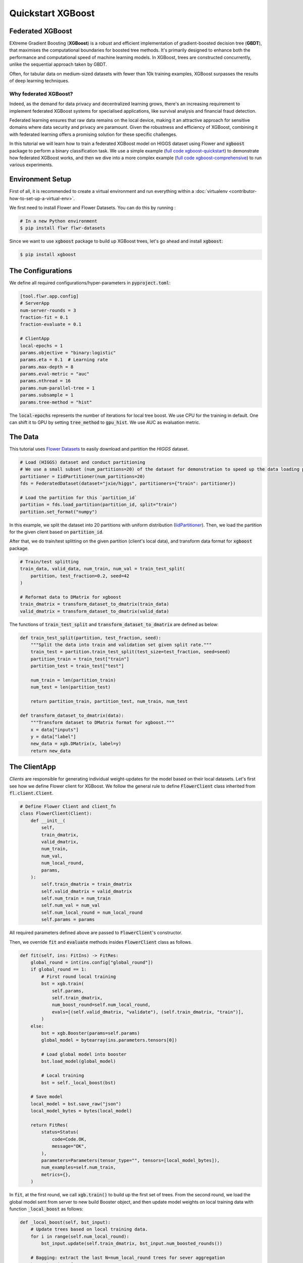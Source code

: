 .. _quickstart-xgboost:

####################
 Quickstart XGBoost
####################

******************
 Federated XGBoost
******************

EXtreme Gradient Boosting (**XGBoost**) is a robust and efficient implementation of gradient-boosted decision tree (**GBDT**), that maximises the computational boundaries for boosted tree methods.
It's primarily designed to enhance both the performance and computational speed of machine learning models.
In XGBoost, trees are constructed concurrently, unlike the sequential approach taken by GBDT.

Often, for tabular data on medium-sized datasets with fewer than 10k training examples, XGBoost surpasses the results of deep learning techniques.

~~~~~~~~~~~~~~~~~~~~~~
Why federated XGBoost?
~~~~~~~~~~~~~~~~~~~~~~

Indeed, as the demand for data privacy and decentralized learning grows, there's an increasing requirement to implement federated XGBoost systems for specialised applications, like survival analysis and financial fraud detection.

Federated learning ensures that raw data remains on the local device, making it an attractive approach for sensitive domains where data security and privacy are paramount.
Given the robustness and efficiency of XGBoost, combining it with federated learning offers a promising solution for these specific challenges.

In this tutorial we will learn how to train a federated XGBoost model on HIGGS dataset using Flower and :code:`xgboost` package to perform a binary classification task.
We use a simple example (`full code xgboost-quickstart <https://github.com/adap/flower/tree/main/examples/xgboost-quickstart>`_)
to demonstrate how federated XGBoost works,
and then we dive into a more complex example (`full code xgboost-comprehensive <https://github.com/adap/flower/tree/main/examples/xgboost-comprehensive>`_) to run various experiments.

******************
 Environment Setup
******************

First of all, it is recommended to create a virtual environment and run everything within a :doc:`virtualenv <contributor-how-to-set-up-a-virtual-env>`.

We first need to install Flower and Flower Datasets. You can do this by running :

.. code-block:: shell

  # In a new Python environment
  $ pip install flwr flwr-datasets

Since we want to use :code:`xgboost` package to build up XGBoost trees, let's go ahead and install :code:`xgboost`:

.. code-block:: shell

  $ pip install xgboost


********************
 The Configurations
********************

We define all required configurations/hyper-parameters in :code:`pyproject.toml`:

.. code-block:: toml

    [tool.flwr.app.config]
    # ServerApp
    num-server-rounds = 3
    fraction-fit = 0.1
    fraction-evaluate = 0.1

    # ClientApp
    local-epochs = 1
    params.objective = "binary:logistic"
    params.eta = 0.1  # Learning rate
    params.max-depth = 8
    params.eval-metric = "auc"
    params.nthread = 16
    params.num-parallel-tree = 1
    params.subsample = 1
    params.tree-method = "hist"

The :code:`local-epochs` represents the number of iterations for local tree boost.
We use CPU for the training in default.
One can shift it to GPU by setting :code:`tree_method` to :code:`gpu_hist`.
We use AUC as evaluation metric.


**********
 The Data
**********
This tutorial uses `Flower Datasets <https://flower.ai/docs/datasets/>`_
to easily download and partition the `HIGGS` dataset.

.. code-block:: python

    # Load (HIGGS) dataset and conduct partitioning
    # We use a small subset (num_partitions=20) of the dataset for demonstration to speed up the data loading process.
    partitioner = IidPartitioner(num_partitions=20)
    fds = FederatedDataset(dataset="jxie/higgs", partitioners={"train": partitioner})

    # Load the partition for this `partition_id`
    partition = fds.load_partition(partition_id, split="train")
    partition.set_format("numpy")

In this example, we split the dataset into 20 partitions with uniform distribution (`IidPartitioner
<https://flower.ai/docs/datasets/ref-api/flwr_datasets.partitioner.IidPartitioner.html#flwr_datasets.partitioner.IidPartitioner>`_).
Then, we load the partition for the given client based on :code:`partition_id`.

After that, we do train/test splitting on the given partition (client's local data), and transform data format for :code:`xgboost` package.

.. code-block:: python

    # Train/test splitting
    train_data, valid_data, num_train, num_val = train_test_split(
        partition, test_fraction=0.2, seed=42
    )

    # Reformat data to DMatrix for xgboost
    train_dmatrix = transform_dataset_to_dmatrix(train_data)
    valid_dmatrix = transform_dataset_to_dmatrix(valid_data)

The functions of :code:`train_test_split` and :code:`transform_dataset_to_dmatrix` are defined as below:

.. code-block:: python

    def train_test_split(partition, test_fraction, seed):
        """Split the data into train and validation set given split rate."""
        train_test = partition.train_test_split(test_size=test_fraction, seed=seed)
        partition_train = train_test["train"]
        partition_test = train_test["test"]

        num_train = len(partition_train)
        num_test = len(partition_test)

        return partition_train, partition_test, num_train, num_test

    def transform_dataset_to_dmatrix(data):
        """Transform dataset to DMatrix format for xgboost."""
        x = data["inputs"]
        y = data["label"]
        new_data = xgb.DMatrix(x, label=y)
        return new_data


***************
 The ClientApp
***************

*Clients* are responsible for generating individual weight-updates for the model based on their local datasets.
Let's first see how we define Flower client for XGBoost.
We follow the general rule to define :code:`FlowerClient` class inherited from :code:`fl.client.Client`.

.. code-block:: python

    # Define Flower Client and client_fn
    class FlowerClient(Client):
        def __init__(
            self,
            train_dmatrix,
            valid_dmatrix,
            num_train,
            num_val,
            num_local_round,
            params,
        ):
            self.train_dmatrix = train_dmatrix
            self.valid_dmatrix = valid_dmatrix
            self.num_train = num_train
            self.num_val = num_val
            self.num_local_round = num_local_round
            self.params = params

All required parameters defined above are passed to :code:`FlowerClient`'s constructor.

Then, we override :code:`fit` and :code:`evaluate` methods insides :code:`FlowerClient` class as follows.

.. code-block:: python

      def fit(self, ins: FitIns) -> FitRes:
          global_round = int(ins.config["global_round"])
          if global_round == 1:
              # First round local training
              bst = xgb.train(
                  self.params,
                  self.train_dmatrix,
                  num_boost_round=self.num_local_round,
                  evals=[(self.valid_dmatrix, "validate"), (self.train_dmatrix, "train")],
              )
          else:
              bst = xgb.Booster(params=self.params)
              global_model = bytearray(ins.parameters.tensors[0])

              # Load global model into booster
              bst.load_model(global_model)

              # Local training
              bst = self._local_boost(bst)

          # Save model
          local_model = bst.save_raw("json")
          local_model_bytes = bytes(local_model)

          return FitRes(
              status=Status(
                  code=Code.OK,
                  message="OK",
              ),
              parameters=Parameters(tensor_type="", tensors=[local_model_bytes]),
              num_examples=self.num_train,
              metrics={},
          )

In :code:`fit`, at the first round, we call :code:`xgb.train()` to build up the first set of trees.
From the second round, we load the global model sent from server to new build Booster object,
and then update model weights on local training data with function :code:`_local_boost` as follows:

.. code-block:: python

    def _local_boost(self, bst_input):
        # Update trees based on local training data.
        for i in range(self.num_local_round):
            bst_input.update(self.train_dmatrix, bst_input.num_boosted_rounds())

        # Bagging: extract the last N=num_local_round trees for sever aggregation
        bst = bst_input[
            bst_input.num_boosted_rounds()
            - self.num_local_round : bst_input.num_boosted_rounds()
        ]

        return bst

Given :code:`num_local_round`, we update trees by calling :code:`bst_input.update` method.
After training, the last :code:`N=num_local_round` trees will be extracted to send to the server.

.. code-block:: python

      def evaluate(self, ins: EvaluateIns) -> EvaluateRes:
          # Load global model
          bst = xgb.Booster(params=self.params)
          para_b = bytearray(ins.parameters.tensors[0])
          bst.load_model(para_b)

          # Run evaluation
          eval_results = bst.eval_set(
              evals=[(self.valid_dmatrix, "valid")],
              iteration=bst.num_boosted_rounds() - 1,
          )
          auc = round(float(eval_results.split("\t")[1].split(":")[1]), 4)

          return EvaluateRes(
              status=Status(
                  code=Code.OK,
                  message="OK",
              ),
              loss=0.0,
              num_examples=self.num_val,
              metrics={"AUC": auc},
          )

In :code:`evaluate`, after loading the global model, we call :code:`bst.eval_set` function to conduct evaluation on valid set.
The AUC value will be returned.


***************
 The ServerApp
***************

After the local training on clients, the model updates are then sent to the *server* which will aggregate them to produce a better model.
Finally, the *server* sends this improved version of the model back to each *client* to finish a complete FL round.

In a file named :code:`server_app.py`, we define a strategy for XGBoost bagging aggregation:

.. code-block:: python

    # Define strategy
    strategy = FedXgbBagging(
        fraction_fit=fraction_fit,
        fraction_evaluate=fraction_evaluate,
        evaluate_metrics_aggregation_fn=evaluate_metrics_aggregation,
        on_evaluate_config_fn=config_func,
        on_fit_config_fn=config_func,
        initial_parameters=parameters,
    )

    def evaluate_metrics_aggregation(eval_metrics):
        """Return an aggregated metric (AUC) for evaluation."""
        total_num = sum([num for num, _ in eval_metrics])
        auc_aggregated = (
            sum([metrics["AUC"] * num for num, metrics in eval_metrics]) / total_num
        )
        metrics_aggregated = {"AUC": auc_aggregated}
        return metrics_aggregated

    def config_func(rnd: int) -> Dict[str, str]:
        """Return a configuration with global epochs."""
        config = {
            "global_round": str(rnd),
        }
        return config

An :code:`evaluate_metrics_aggregation` function is defined to collect and wighted average the AUC values from clients.
The :code:`config_func` function is to return the current FL round number to client's :code:`fit()` and :code:`evaluate()` methods.

~~~~~~~~~~~~~~~~~~~~~~~~~~~~~~
Tree-based bagging aggregation
~~~~~~~~~~~~~~~~~~~~~~~~~~~~~~

You must be curious about how bagging aggregation works. Let's look into the details.

In file :code:`flwr.server.strategy.fedxgb_bagging.py`, we define :code:`FedXgbBagging` inherited from :code:`flwr.server.strategy.FedAvg`.
Then, we override the :code:`aggregate_fit`, :code:`aggregate_evaluate` and :code:`evaluate` methods as follows:

.. code-block:: python

    import json
    from logging import WARNING
    from typing import Any, Callable, Dict, List, Optional, Tuple, Union, cast

    from flwr.common import EvaluateRes, FitRes, Parameters, Scalar
    from flwr.common.logger import log
    from flwr.server.client_proxy import ClientProxy

    from .fedavg import FedAvg


    class FedXgbBagging(FedAvg):
        """Configurable FedXgbBagging strategy implementation."""

        def __init__(
            self,
            evaluate_function: Optional[
                Callable[
                    [int, Parameters, Dict[str, Scalar]],
                    Optional[Tuple[float, Dict[str, Scalar]]],
                ]
            ] = None,
            **kwargs: Any,
        ):
            self.evaluate_function = evaluate_function
            self.global_model: Optional[bytes] = None
            super().__init__(**kwargs)

        def aggregate_fit(
            self,
            server_round: int,
            results: List[Tuple[ClientProxy, FitRes]],
            failures: List[Union[Tuple[ClientProxy, FitRes], BaseException]],
        ) -> Tuple[Optional[Parameters], Dict[str, Scalar]]:
            """Aggregate fit results using bagging."""
            if not results:
                return None, {}
            # Do not aggregate if there are failures and failures are not accepted
            if not self.accept_failures and failures:
                return None, {}

            # Aggregate all the client trees
            global_model = self.global_model
            for _, fit_res in results:
                update = fit_res.parameters.tensors
                for bst in update:
                    global_model = aggregate(global_model, bst)

            self.global_model = global_model

            return (
                Parameters(tensor_type="", tensors=[cast(bytes, global_model)]),
                {},
            )

        def aggregate_evaluate(
            self,
            server_round: int,
            results: List[Tuple[ClientProxy, EvaluateRes]],
            failures: List[Union[Tuple[ClientProxy, EvaluateRes], BaseException]],
        ) -> Tuple[Optional[float], Dict[str, Scalar]]:
            """Aggregate evaluation metrics using average."""
            if not results:
                return None, {}
            # Do not aggregate if there are failures and failures are not accepted
            if not self.accept_failures and failures:
                return None, {}

            # Aggregate custom metrics if aggregation fn was provided
            metrics_aggregated = {}
            if self.evaluate_metrics_aggregation_fn:
                eval_metrics = [(res.num_examples, res.metrics) for _, res in results]
                metrics_aggregated = self.evaluate_metrics_aggregation_fn(eval_metrics)
            elif server_round == 1:  # Only log this warning once
                log(WARNING, "No evaluate_metrics_aggregation_fn provided")

            return 0, metrics_aggregated

        def evaluate(
            self, server_round: int, parameters: Parameters
        ) -> Optional[Tuple[float, Dict[str, Scalar]]]:
            """Evaluate model parameters using an evaluation function."""
            if self.evaluate_function is None:
                # No evaluation function provided
                return None
            eval_res = self.evaluate_function(server_round, parameters, {})
            if eval_res is None:
                return None
            loss, metrics = eval_res
            return loss, metrics

In :code:`aggregate_fit`, we sequentially aggregate the clients' XGBoost trees by calling :code:`aggregate()` function:

.. code-block:: python

    def aggregate(
        bst_prev_org: Optional[bytes],
        bst_curr_org: bytes,
    ) -> bytes:
        """Conduct bagging aggregation for given trees."""
        if not bst_prev_org:
            return bst_curr_org

        # Get the tree numbers
        tree_num_prev, _ = _get_tree_nums(bst_prev_org)
        _, paral_tree_num_curr = _get_tree_nums(bst_curr_org)

        bst_prev = json.loads(bytearray(bst_prev_org))
        bst_curr = json.loads(bytearray(bst_curr_org))

        bst_prev["learner"]["gradient_booster"]["model"]["gbtree_model_param"][
            "num_trees"
        ] = str(tree_num_prev + paral_tree_num_curr)
        iteration_indptr = bst_prev["learner"]["gradient_booster"]["model"][
            "iteration_indptr"
        ]
        bst_prev["learner"]["gradient_booster"]["model"]["iteration_indptr"].append(
            iteration_indptr[-1] + paral_tree_num_curr
        )

        # Aggregate new trees
        trees_curr = bst_curr["learner"]["gradient_booster"]["model"]["trees"]
        for tree_count in range(paral_tree_num_curr):
            trees_curr[tree_count]["id"] = tree_num_prev + tree_count
            bst_prev["learner"]["gradient_booster"]["model"]["trees"].append(
                trees_curr[tree_count]
            )
            bst_prev["learner"]["gradient_booster"]["model"]["tree_info"].append(0)

        bst_prev_bytes = bytes(json.dumps(bst_prev), "utf-8")

        return bst_prev_bytes


    def _get_tree_nums(xgb_model_org: bytes) -> Tuple[int, int]:
        xgb_model = json.loads(bytearray(xgb_model_org))
        # Get the number of trees
        tree_num = int(
            xgb_model["learner"]["gradient_booster"]["model"]["gbtree_model_param"][
                "num_trees"
            ]
        )
        # Get the number of parallel trees
        paral_tree_num = int(
            xgb_model["learner"]["gradient_booster"]["model"]["gbtree_model_param"][
                "num_parallel_tree"
            ]
        )
        return tree_num, paral_tree_num

In this function, we first fetch the number of trees and the number of parallel trees for the current and previous model
by calling :code:`_get_tree_nums`.
Then, the fetched information will be aggregated.
After that, the trees (containing model weights) are aggregated to generate a new tree model.

After traversal of all clients' models, a new global model is generated,
followed by the serialisation, and sending back to each client.


**************************
 Launch Federated XGBoost!
**************************

To run the project, do:

.. code:: shell

   # Run with default arguments
   $ flwr run .

With default arguments you will see an output like this one:

.. code:: shell

    Loading project configuration...
    Success
    INFO :      Starting Flower ServerApp, config: num_rounds=3, no round_timeout
    INFO :
    INFO :      [INIT]
    INFO :      Using initial global parameters provided by strategy
    INFO :      Starting evaluation of initial global parameters
    INFO :      Evaluation returned no results (`None`)
    INFO :
    INFO :      [ROUND 1]
    INFO :      configure_fit: strategy sampled 2 clients (out of 20)
    INFO :      aggregate_fit: received 2 results and 0 failures
    INFO :      configure_evaluate: strategy sampled 2 clients (out of 20)
    INFO :      aggregate_evaluate: received 2 results and 0 failures
    INFO :
    INFO :      [ROUND 2]
    INFO :      configure_fit: strategy sampled 2 clients (out of 20)
    INFO :      aggregate_fit: received 2 results and 0 failures
    INFO :      configure_evaluate: strategy sampled 2 clients (out of 20)
    INFO :      aggregate_evaluate: received 2 results and 0 failures
    INFO :
    INFO :      [ROUND 3]
    INFO :      configure_fit: strategy sampled 2 clients (out of 20)
    INFO :      aggregate_fit: received 2 results and 0 failures
    INFO :      configure_evaluate: strategy sampled 2 clients (out of 20)
    INFO :      aggregate_evaluate: received 2 results and 0 failures
    INFO :
    INFO :      [SUMMARY]
    INFO :      Run finished 3 round(s) in 145.42s
    INFO :      	History (loss, distributed):
    INFO :      		round 1: 0
    INFO :      		round 2: 0
    INFO :      		round 3: 0
    INFO :      	History (metrics, distributed, evaluate):
    INFO :      	{'AUC': [(1, 0.7664), (2, 0.77595), (3, 0.7826)]}
    INFO :

Congratulations!
You've successfully built and run your first federated XGBoost system.
The AUC values can be checked in :code:`History (metrics, distributed, evaluate)`.
One can see that the average AUC increases over FL rounds.

You can also override the parameters defined in the
``[tool.flwr.app.config]`` section in ``pyproject.toml`` like this:

.. code:: shell

   # Override some arguments
   $ flwr run . --run-config "num-server-rounds=5 params.eta=0.05"

.. note::

   Check the full `source code
   <https://github.com/adap/flower/blob/main/examples/xgboost-quickstart>`_
   for this example in
   ``examples/xgboost-quickstart`` in the Flower GitHub repository.

********************************
 Comprehensive Federated XGBoost
********************************

Now that you have known how federated XGBoost work with Flower, it's time to run some more comprehensive experiments by customising the experimental settings.
In the xgboost-comprehensive example (`full code <https://github.com/adap/flower/tree/main/examples/xgboost-comprehensive>`_),
we provide more options to define various experimental setups, including aggregation strategies, data partitioning and centralised/distributed evaluation.
Let's take a look!

~~~~~~~~~~~~~~~
Cyclic training
~~~~~~~~~~~~~~~

In addition to bagging aggregation, we offer a cyclic training scheme, which performs FL in a client-by-client fashion.
Instead of aggregating multiple clients, there is only one single client participating in the training per round in the cyclic training scenario.
The trained local XGBoost trees will be passed to the next client as an initialised model for next round's boosting.

To do this, we first customise a :code:`ClientManager` in :code:`server_app.py`:

.. code-block:: python

  class CyclicClientManager(SimpleClientManager):
      """Provides a cyclic client selection rule."""

      def sample(
          self,
          num_clients: int,
          min_num_clients: Optional[int] = None,
          criterion: Optional[Criterion] = None,
      ) -> List[ClientProxy]:
          """Sample a number of Flower ClientProxy instances."""

          # Block until at least num_clients are connected.
          if min_num_clients is None:
              min_num_clients = num_clients
          self.wait_for(min_num_clients)

          # Sample clients which meet the criterion
          available_cids = list(self.clients)
          if criterion is not None:
              available_cids = [
                  cid for cid in available_cids if criterion.select(self.clients[cid])
              ]

          if num_clients > len(available_cids):
              log(
                  INFO,
                  "Sampling failed: number of available clients"
                  " (%s) is less than number of requested clients (%s).",
                  len(available_cids),
                  num_clients,
              )
              return []

          # Return all available clients
          return [self.clients[cid] for cid in available_cids]

The customised :code:`ClientManager` samples all available clients in each FL round based on the order of connection to the server.
Then, we define a new strategy :code:`FedXgbCyclic` in :code:`flwr.server.strategy.fedxgb_cyclic.py`,
in order to sequentially select only one client in given round and pass the received model to next client.

.. code-block:: python

  class FedXgbCyclic(FedAvg):
      """Configurable FedXgbCyclic strategy implementation."""

      # pylint: disable=too-many-arguments,too-many-instance-attributes, line-too-long
      def __init__(
          self,
          **kwargs: Any,
      ):
          self.global_model: Optional[bytes] = None
          super().__init__(**kwargs)

      def aggregate_fit(
          self,
          server_round: int,
          results: List[Tuple[ClientProxy, FitRes]],
          failures: List[Union[Tuple[ClientProxy, FitRes], BaseException]],
      ) -> Tuple[Optional[Parameters], Dict[str, Scalar]]:
          """Aggregate fit results using bagging."""
          if not results:
              return None, {}
          # Do not aggregate if there are failures and failures are not accepted
          if not self.accept_failures and failures:
              return None, {}

          # Fetch the client model from last round as global model
          for _, fit_res in results:
              update = fit_res.parameters.tensors
              for bst in update:
                  self.global_model = bst

          return (
              Parameters(tensor_type="", tensors=[cast(bytes, self.global_model)]),
              {},
          )

Unlike the original :code:`FedAvg`, we don't perform aggregation here.
Instead, we just make a copy of the received client model as global model by overriding :code:`aggregate_fit`.

Also, the customised :code:`configure_fit` and :code:`configure_evaluate` methods ensure the clients to be sequentially selected given FL round:

.. code-block:: python

      def configure_fit(
          self, server_round: int, parameters: Parameters, client_manager: ClientManager
      ) -> List[Tuple[ClientProxy, FitIns]]:
          """Configure the next round of training."""
          config = {}
          if self.on_fit_config_fn is not None:
              # Custom fit config function provided
              config = self.on_fit_config_fn(server_round)
          fit_ins = FitIns(parameters, config)

          # Sample clients
          sample_size, min_num_clients = self.num_fit_clients(
              client_manager.num_available()
          )
          clients = client_manager.sample(
              num_clients=sample_size,
              min_num_clients=min_num_clients,
          )

          # Sample the clients sequentially given server_round
          sampled_idx = (server_round - 1) % len(clients)
          sampled_clients = [clients[sampled_idx]]

          # Return client/config pairs
          return [(client, fit_ins) for client in sampled_clients]

      def configure_evaluate(
          self, server_round: int, parameters: Parameters, client_manager: ClientManager
      ) -> List[Tuple[ClientProxy, EvaluateIns]]:
          """Configure the next round of evaluation."""
          # Do not configure federated evaluation if fraction eval is 0.
          if self.fraction_evaluate == 0.0:
              return []

          # Parameters and config
          config = {}
          if self.on_evaluate_config_fn is not None:
              # Custom evaluation config function provided
              config = self.on_evaluate_config_fn(server_round)
          evaluate_ins = EvaluateIns(parameters, config)

          # Sample clients
          sample_size, min_num_clients = self.num_evaluation_clients(
              client_manager.num_available()
          )
          clients = client_manager.sample(
              num_clients=sample_size,
              min_num_clients=min_num_clients,
          )

          # Sample the clients sequentially given server_round
          sampled_idx = (server_round - 1) % len(clients)
          sampled_clients = [clients[sampled_idx]]

          # Return client/config pairs
          return [(client, evaluate_ins) for client in sampled_clients]

~~~~~~~~~~~~~~~~~~~~~~~~~~~~
Customised data partitioning
~~~~~~~~~~~~~~~~~~~~~~~~~~~~

In :code:`task.py`, we have a function :code:`instantiate_fds` to instantiate Flower Datasets and the data partitioner
based on the given :code:`partitioner_type` and :code:`num_partitions`.
Currently, we provide four supported partitioner type to simulate the uniformity/non-uniformity in data quantity (uniform, linear, square, exponential).

.. code-block:: python

    from flwr_datasets import FederatedDataset
    from flwr_datasets.partitioner import (
        IidPartitioner,
        LinearPartitioner,
        SquarePartitioner,
        ExponentialPartitioner,
    )

    CORRELATION_TO_PARTITIONER = {
        "uniform": IidPartitioner,
        "linear": LinearPartitioner,
        "square": SquarePartitioner,
        "exponential": ExponentialPartitioner,
    }

    def instantiate_fds(partitioner_type, num_partitions):
        """Initialize FederatedDataset."""
        # Only initialize `FederatedDataset` once
        global fds
        if fds is None:
            partitioner = CORRELATION_TO_PARTITIONER[partitioner_type](
                num_partitions=num_partitions
            )
            fds = FederatedDataset(
                dataset="jxie/higgs",
                partitioners={"train": partitioner},
                preprocessor=resplit,
            )
        return fds

~~~~~~~~~~~~~~~~~~~~~~~~~~~~~~~~~~~~~~~~~~~~~
Customised centralised/distributed evaluation
~~~~~~~~~~~~~~~~~~~~~~~~~~~~~~~~~~~~~~~~~~~~~

To facilitate centralised evaluation, we define a function in :code:`server_app.py`:

.. code-block:: python

    def get_evaluate_fn(test_data, params):
    """Return a function for centralised evaluation."""

        def evaluate_fn(
            server_round: int, parameters: Parameters, config: Dict[str, Scalar]
        ):
            # If at the first round, skip the evaluation
            if server_round == 0:
                return 0, {}
            else:
                bst = xgb.Booster(params=params)
                for para in parameters.tensors:
                    para_b = bytearray(para)

                # Load global model
                bst.load_model(para_b)
                # Run evaluation
                eval_results = bst.eval_set(
                    evals=[(test_data, "valid")],
                    iteration=bst.num_boosted_rounds() - 1,
                )
                auc = round(float(eval_results.split("\t")[1].split(":")[1]), 4)

                return 0, {"AUC": auc}

        return evaluate_fn

This function returns a evaluation function which instantiates a :code:`Booster` object and loads the global model weights to it.
The evaluation is conducted by calling :code:`eval_set()` method, and the tested AUC value is reported.

As for distributed evaluation on the clients, it's same as the quick-start example by
overriding the :code:`evaluate()` method insides the :code:`XgbClient` class in :code:`client_app.py`.

~~~~~~~~~~~~~~~~~~~
Arguments explainer
~~~~~~~~~~~~~~~~~~~

We define all hyper-parameters under ``[tool.flwr.app.config]`` entry in ``pyproject.toml``:

.. code-block:: toml

    [tool.flwr.app.config]
    # ServerApp
    train-method = "bagging"  # Choose from [bagging, cyclic]
    num-server-rounds = 3
    fraction-fit = 1.0
    fraction-evaluate = 1.0
    centralised-eval = false

    # ClientApp
    partitioner-type = "uniform"  # Choose from [uniform, linear, square, exponential]
    test-fraction = 0.2
    seed = 42
    centralised-eval-client = false
    local-epochs = 1
    scaled-lr = false
    params.objective = "binary:logistic"
    params.eta = 0.1  # Learning rate
    params.max-depth = 8
    params.eval-metric = "auc"
    params.nthread = 16
    params.num-parallel-tree = 1
    params.subsample = 1
    params.tree-method = "hist"


On the server side, we allow user to specify training strategies / FL rounds / participating clients / clients for evaluation,
and evaluation fashion. Note that with :code:`centralised-eval = true`, the sever will do centralised evaluation
and all functionalities for client evaluation will be disabled.

On the client side, we can define various options for client data partitioning.
Besides, clients also have an option to conduct evaluation on centralised test set by setting :code:`centralised-eval = true`,
as well as an option to perform scaled learning rate based on the number of clients by setting :code:`scaled-lr = true`.

~~~~~~~~~~~~~~~~~
Example commands
~~~~~~~~~~~~~~~~~

To run bagging aggregation for 5 rounds evaluated on centralised test set:

.. code-block:: shell

  flwr run . --run-config "train-method='bagging' num-server-rounds=5 centralised-eval=true"

To run cyclic training with linear partitioner type evaluated on centralised test set:

.. code-block:: shell

  flwr run . --run-config "train-method='cyclic' partitioner-type='linear' centralised-eval-client=true"

.. note::

   The full `code
   <https://github.com/adap/flower/blob/main/examples/xgboost-comprehensive/>`_
   for this comprehensive example can be found
   in :code:`examples/xgboost-comprehensive` in the Flower GitHub repository.

****************
 Video tutorial
****************

.. note::

   The video shown below shows how to setup a XGBoost + Flower project
   using our previously recommended APIs. A new video tutorial will be
   released that shows the new APIs (as the content above does)

.. meta::
   :description: Check out this Federated Learning quickstart tutorial for using Flower with XGBoost to train classification models on trees.

..  youtube:: AY1vpXUpesc
   :width: 100%
